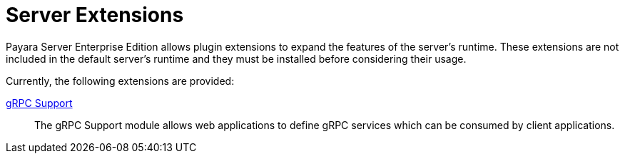 = Server Extensions

Payara Server Enterprise Edition allows plugin extensions to expand the features of the server's runtime. These extensions are not included in the default server's runtime and they must be installed before considering their usage.

Currently, the following extensions are provided:

xref:/Technical Documentation/Payara Server Documentation/Extensions/gRPC Support/Overview.adoc[gRPC Support]::
The gRPC Support module allows web applications to define gRPC services which can be consumed by client applications.